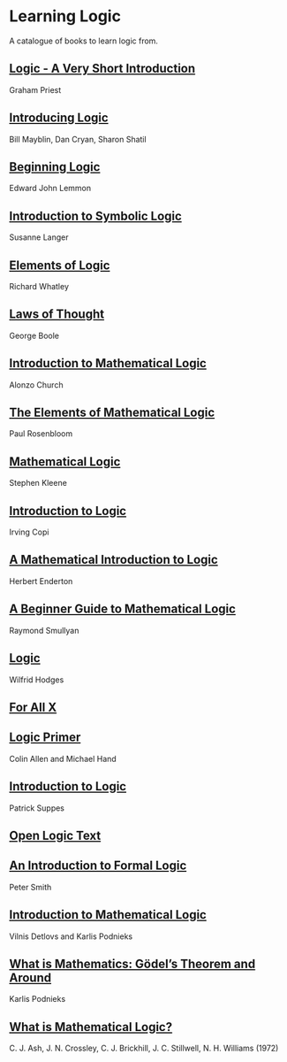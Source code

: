 * Learning Logic

A catalogue of books to learn logic from.

** [[https://amzn.to/3fdvjCR][Logic - A Very Short Introduction]]
Graham Priest

** [[https://amzn.to/2ClTKPR][Introducing Logic]]
Bill Mayblin, Dan Cryan, Sharon Shatil

** [[https://amzn.to/2ZTLnmM][Beginning Logic]]
Edward John Lemmon

** [[https://amzn.to/3iItZtX][Introduction to Symbolic Logic]]
Susanne Langer

** [[https://amzn.to/2W2sM78][Elements of Logic]]
Richard Whatley

** [[https://amzn.to/2VYiSDr][Laws of Thought]]
George Boole

** [[https://amzn.to/38B34M3][Introduction to Mathematical Logic]]
Alonzo Church

** [[https://amzn.to/3gEYbUZ][The Elements of Mathematical Logic]]
Paul Rosenbloom

** [[https://amzn.to/3gFeUay][Mathematical Logic]]
Stephen Kleene

** [[https://amzn.to/3gBYTSS][Introduction to Logic]]
Irving Copi

** [[https://amzn.to/3iHiNgZ][A Mathematical Introduction to Logic]]
Herbert Enderton

** [[https://amzn.to/2O6kMNR][A Beginner Guide to Mathematical Logic]]
Raymond Smullyan

** [[https://amzn.to/323FnuF][Logic]]
Wilfrid Hodges

** [[https://www.fecundity.com/logic/][For All X]]

** [[https://amzn.to/3eak4dg][Logic Primer]]
Colin Allen and Michael Hand

** [[https://amzn.to/31YJ84b][Introduction to Logic]]
Patrick Suppes

** [[https://openlogicproject.org/][Open Logic Text]]

** [[https://www.logicmatters.net/ifl/][An Introduction to Formal Logic]]
Peter Smith

** [[https://dspace.lu.lv/dspace/handle/7/34986][Introduction to Mathematical Logic]]
Vilnis Detlovs and Karlis Podnieks

** [[https://dspace.lu.lv/dspace/handle/7/5306][What is Mathematics: Gödel’s Theorem and Around]]
Karlis Podnieks

** [[https://amzn.to/3egu7gT][What is Mathematical Logic?]]
 C. J. Ash, J. N. Crossley, C. J. Brickhill, J. C. Stillwell, N. H. Williams (1972)
